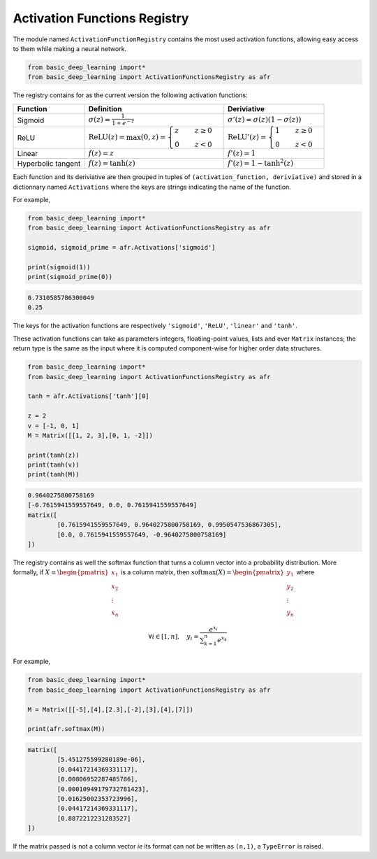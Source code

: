 Activation Functions Registry 
==============================

The module named ``ActivationFunctionRegistry`` contains
the most used activation functions, allowing easy access 
to them while making a neural network.

.. code-block:: python

    from basic_deep_learning import*
    from basic_deep_learning import ActivationFunctionsRegistry as afr

The registry contains for as the current version the following activation functions:

+------------------------+---------------------------------------------------------------------------------------------------+--------------------------------------------------------------------------------------+
| Function               | Definition                                                                                        | Deriviative                                                                          |
+========================+===================================================================================================+======================================================================================+
| Sigmoid                | :math:`\sigma(z) = \displaystyle\frac{1}{1+e^{-z}}`                                               | :math:`\sigma'(z)= \sigma(z)\left(1-\sigma(z)\right)`                                |
+------------------------+---------------------------------------------------------------------------------------------------+--------------------------------------------------------------------------------------+
| ReLU                   | :math:`\mathrm{ReLU}(z) = \max(0, z) = \begin{cases} z \quad & z\geq 0\\ 0 \quad & z<0\end{cases}`|:math:`\mathrm{ReLU}'(z) =\begin{cases} 1 \quad & z\geq 0 \\ 0 \quad & z<0\end{cases}`|
+------------------------+---------------------------------------------------------------------------------------------------+--------------------------------------------------------------------------------------+
|Linear                  |:math:`f(z)=z`                                                                                     | :math:`f'(z)=1`                                                                      |
+------------------------+---------------------------------------------------------------------------------------------------+--------------------------------------------------------------------------------------+
|Hyperbolic tangent      |:math:`f(z) = \tanh(z)`                                                                            |:math:`f'(z)=1-\tanh^2(z)`                                                            |
+------------------------+---------------------------------------------------------------------------------------------------+--------------------------------------------------------------------------------------+

Each function and its deriviative are then grouped in tuples of ``(activation_function, deriviative)``
and stored in a dictionnary named ``Activations`` where the keys are strings indicating the name of the function.

For example,

.. code-block:: python

    from basic_deep_learning import*
    from basic_deep_learning import ActivationFunctionsRegistry as afr

    sigmoid, sigmoid_prime = afr.Activations['sigmoid']

    print(sigmoid(1))
    print(sigmoid_prime(0))

.. code-block:: bash

    0.7310585786300049
    0.25

The keys for the activation functions are respectively ``'sigmoid'``, ``'ReLU'``,
``'linear'`` and ``'tanh'``.

These activation functions can take as parameters integers, floatiing-point values,
lists and ever ``Matrix`` instances; the return type is the same as the input
where it is computed component-wise for higher order data structures.

.. code-block:: python

    from basic_deep_learning import*
    from basic_deep_learning import ActivationFunctionsRegistry as afr

    tanh = afr.Activations['tanh'][0]

    z = 2
    v = [-1, 0, 1]
    M = Matrix([[1, 2, 3],[0, 1, -2]])

    print(tanh(z))
    print(tanh(v))
    print(tanh(M))

.. code-block:: bash

    0.9640275800758169
    [-0.7615941559557649, 0.0, 0.7615941559557649]
    matrix([
            [0.7615941559557649, 0.9640275800758169, 0.9950547536867305],
            [0.0, 0.7615941559557649, -0.9640275800758169]
    ])

The registry contains as well the softmax function that turns a 
column vector into a probability distribution. More formally, 
if :math:`X = \begin{pmatrix}x_1\\x_2\\ \vdots\\x_n\end{pmatrix}`
is a column matrix, then :math:`\mathrm{softmax}(X) = \begin{pmatrix} y_1\\ y_2 \\ \vdots \\ y_n\end{pmatrix}`
where 

.. math::
   \forall i \in [1, n], \quad y_i = \displaystyle\frac{e^{x_i}}{\displaystyle\sum_{k=1}^n e^{x_k}}

For example,

.. code-block:: python

    from basic_deep_learning import*
    from basic_deep_learning import ActivationFunctionsRegistry as afr

    M = Matrix([[-5],[4],[2.3],[-2],[3],[4],[7]])

    print(afr.softmax(M))

.. code-block:: bash

    matrix([
            [5.451275599280189e-06],
            [0.04417214369331117],
            [0.00806952287485786],
            [0.00010949179732781423],
            [0.01625002353723996],
            [0.04417214369331117],
            [0.8872212231283527]
    ])

If the matrix passed is not a column vector *ie* its format can not be written as ``(n,1)``,
a ``TypeError`` is raised.